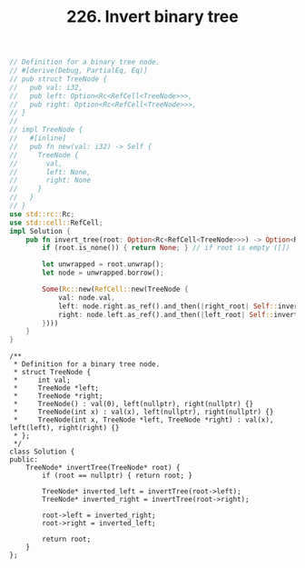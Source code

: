 #+TITLE: 226. Invert binary tree

#+begin_src rust
// Definition for a binary tree node.
// #[derive(Debug, PartialEq, Eq)]
// pub struct TreeNode {
//   pub val: i32,
//   pub left: Option<Rc<RefCell<TreeNode>>>,
//   pub right: Option<Rc<RefCell<TreeNode>>>,
// }
//
// impl TreeNode {
//   #[inline]
//   pub fn new(val: i32) -> Self {
//     TreeNode {
//       val,
//       left: None,
//       right: None
//     }
//   }
// }
use std::rc::Rc;
use std::cell::RefCell;
impl Solution {
    pub fn invert_tree(root: Option<Rc<RefCell<TreeNode>>>) -> Option<Rc<RefCell<TreeNode>>> {
        if (root.is_none()) { return None; } // if root is empty ([])

        let unwrapped = root.unwrap();
        let node = unwrapped.borrow();

        Some(Rc::new(RefCell::new(TreeNode {
            val: node.val,
            left: node.right.as_ref().and_then(|right_root| Self::invert_tree(Some(right_root.clone()))),
            right: node.left.as_ref().and_then(|left_root| Self::invert_tree(Some(left_root.clone())))
        })))
    }
}
#+end_src

#+begin_src c++
/**
 * Definition for a binary tree node.
 * struct TreeNode {
 *     int val;
 *     TreeNode *left;
 *     TreeNode *right;
 *     TreeNode() : val(0), left(nullptr), right(nullptr) {}
 *     TreeNode(int x) : val(x), left(nullptr), right(nullptr) {}
 *     TreeNode(int x, TreeNode *left, TreeNode *right) : val(x), left(left), right(right) {}
 * };
 */
class Solution {
public:
    TreeNode* invertTree(TreeNode* root) {
        if (root == nullptr) { return root; }

        TreeNode* inverted_left = invertTree(root->left);
        TreeNode* inverted_right = invertTree(root->right);

        root->left = inverted_right;
        root->right = inverted_left;

        return root;
    }
};
#+end_src
